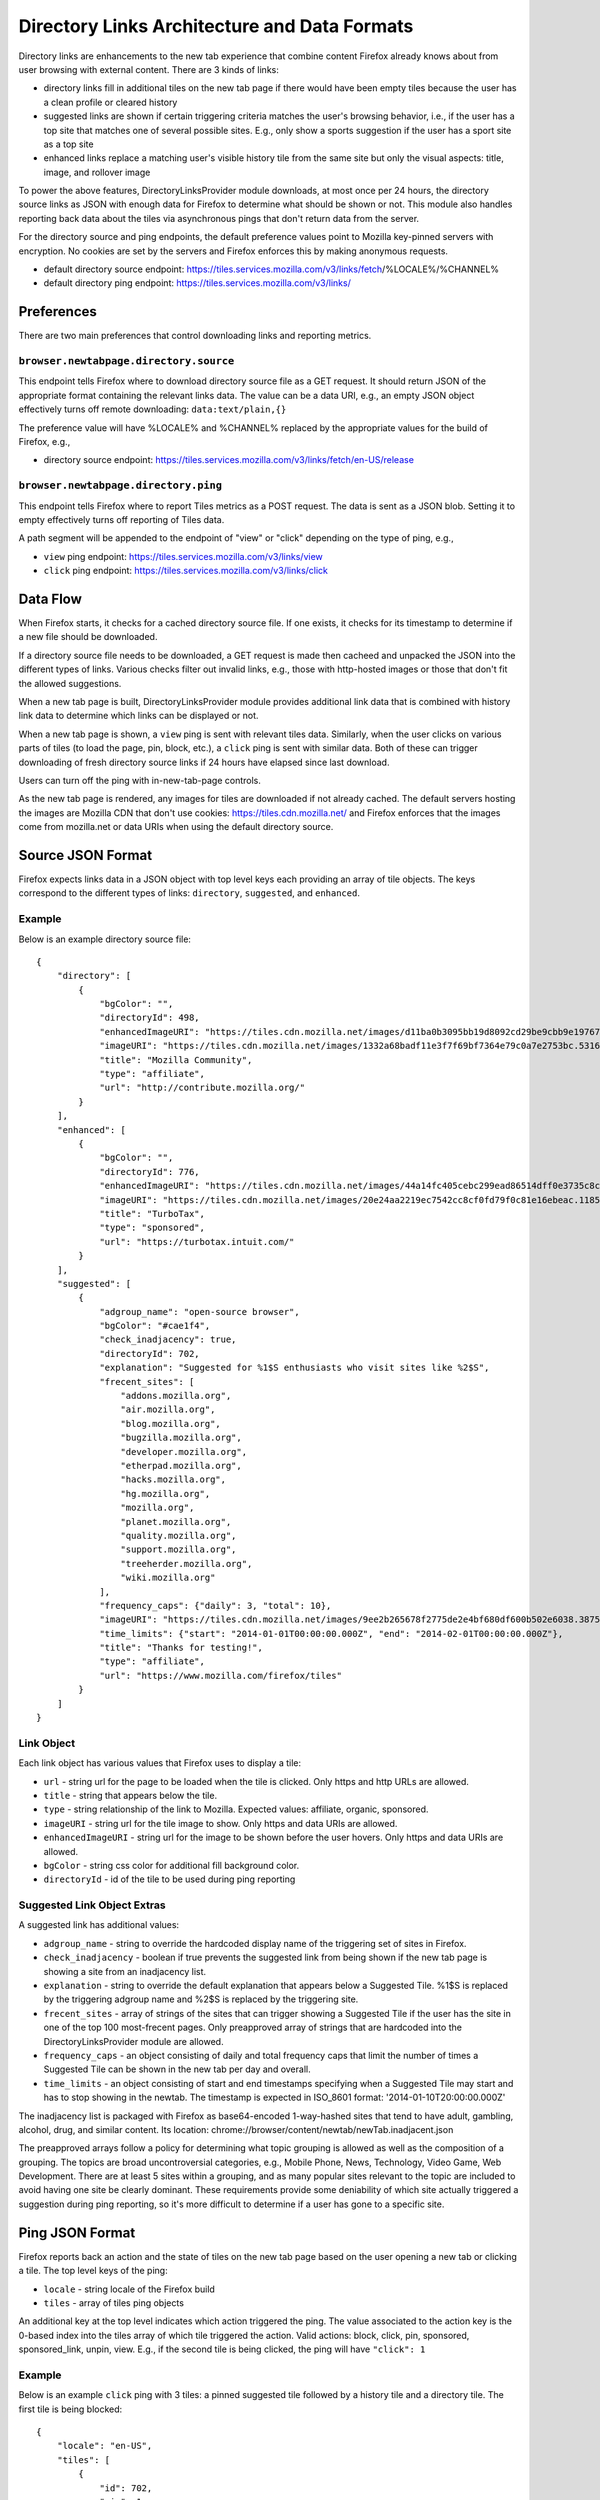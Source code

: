=============================================
Directory Links Architecture and Data Formats
=============================================

Directory links are enhancements to the new tab experience that combine content
Firefox already knows about from user browsing with external content. There are
3 kinds of links:

- directory links fill in additional tiles on the new tab page if there would
  have been empty tiles because the user has a clean profile or cleared history
- suggested links are shown if certain triggering criteria matches the user's
  browsing behavior, i.e., if the user has a top site that matches one of
  several possible sites. E.g., only show a sports suggestion if the user has a
  sport site as a top site
- enhanced links replace a matching user's visible history tile from the same
  site but only the visual aspects: title, image, and rollover image

To power the above features, DirectoryLinksProvider module downloads, at most
once per 24 hours, the directory source links as JSON with enough data for
Firefox to determine what should be shown or not. This module also handles
reporting back data about the tiles via asynchronous pings that don't return
data from the server.

For the directory source and ping endpoints, the default preference values point
to Mozilla key-pinned servers with encryption. No cookies are set by the servers
and Firefox enforces this by making anonymous requests.

- default directory source endpoint:
  https://tiles.services.mozilla.com/v3/links/fetch/%LOCALE%/%CHANNEL%
- default directory ping endpoint: https://tiles.services.mozilla.com/v3/links/


Preferences
===========

There are two main preferences that control downloading links and reporting
metrics.

``browser.newtabpage.directory.source``
---------------------------------------

This endpoint tells Firefox where to download directory source file as a GET
request. It should return JSON of the appropriate format containing the relevant
links data. The value can be a data URI, e.g., an empty JSON object effectively
turns off remote downloading: ``data:text/plain,{}``

The preference value will have %LOCALE% and %CHANNEL% replaced by the
appropriate values for the build of Firefox, e.g.,

- directory source endpoint:
  https://tiles.services.mozilla.com/v3/links/fetch/en-US/release

``browser.newtabpage.directory.ping``
-------------------------------------

This endpoint tells Firefox where to report Tiles metrics as a POST request. The
data is sent as a JSON blob. Setting it to empty effectively turns off reporting
of Tiles data.

A path segment will be appended to the endpoint of "view" or "click" depending
on the type of ping, e.g.,

- ``view`` ping endpoint: https://tiles.services.mozilla.com/v3/links/view
- ``click`` ping endpoint: https://tiles.services.mozilla.com/v3/links/click


Data Flow
=========

When Firefox starts, it checks for a cached directory source file. If one
exists, it checks for its timestamp to determine if a new file should be
downloaded.

If a directory source file needs to be downloaded, a GET request is made then
cacheed and unpacked the JSON into the different types of links. Various checks
filter out invalid links, e.g., those with http-hosted images or those that
don't fit the allowed suggestions.

When a new tab page is built, DirectoryLinksProvider module provides additional
link data that is combined with history link data to determine which links can
be displayed or not.

When a new tab page is shown, a ``view`` ping is sent with relevant tiles data.
Similarly, when the user clicks on various parts of tiles (to load the page,
pin, block, etc.), a ``click`` ping is sent with similar data. Both of these can
trigger downloading of fresh directory source links if 24 hours have elapsed
since last download.

Users can turn off the ping with in-new-tab-page controls.

As the new tab page is rendered, any images for tiles are downloaded if not
already cached. The default servers hosting the images are Mozilla CDN that
don't use cookies: https://tiles.cdn.mozilla.net/ and Firefox enforces that the
images come from mozilla.net or data URIs when using the default directory
source.


Source JSON Format
==================

Firefox expects links data in a JSON object with top level keys each providing
an array of tile objects. The keys correspond to the different types of links:
``directory``, ``suggested``, and ``enhanced``.

Example
-------

Below is an example directory source file::

  {
      "directory": [
          {
              "bgColor": "",
              "directoryId": 498,
              "enhancedImageURI": "https://tiles.cdn.mozilla.net/images/d11ba0b3095bb19d8092cd29be9cbb9e197671ea.28088.png",
              "imageURI": "https://tiles.cdn.mozilla.net/images/1332a68badf11e3f7f69bf7364e79c0a7e2753bc.5316.png",
              "title": "Mozilla Community",
              "type": "affiliate",
              "url": "http://contribute.mozilla.org/"
          }
      ],
      "enhanced": [
          {
              "bgColor": "",
              "directoryId": 776,
              "enhancedImageURI": "https://tiles.cdn.mozilla.net/images/44a14fc405cebc299ead86514dff0e3735c8cf65.10814.png",
              "imageURI": "https://tiles.cdn.mozilla.net/images/20e24aa2219ec7542cc8cf0fd79f0c81e16ebeac.11859.png",
              "title": "TurboTax",
              "type": "sponsored",
              "url": "https://turbotax.intuit.com/"
          }
      ],
      "suggested": [
          {
              "adgroup_name": "open-source browser",
              "bgColor": "#cae1f4",
              "check_inadjacency": true,
              "directoryId": 702,
              "explanation": "Suggested for %1$S enthusiasts who visit sites like %2$S",
              "frecent_sites": [
                  "addons.mozilla.org",
                  "air.mozilla.org",
                  "blog.mozilla.org",
                  "bugzilla.mozilla.org",
                  "developer.mozilla.org",
                  "etherpad.mozilla.org",
                  "hacks.mozilla.org",
                  "hg.mozilla.org",
                  "mozilla.org",
                  "planet.mozilla.org",
                  "quality.mozilla.org",
                  "support.mozilla.org",
                  "treeherder.mozilla.org",
                  "wiki.mozilla.org"
              ],
              "frequency_caps": {"daily": 3, "total": 10},
              "imageURI": "https://tiles.cdn.mozilla.net/images/9ee2b265678f2775de2e4bf680df600b502e6038.3875.png",
              "time_limits": {"start": "2014-01-01T00:00:00.000Z", "end": "2014-02-01T00:00:00.000Z"},
              "title": "Thanks for testing!",
              "type": "affiliate",
              "url": "https://www.mozilla.com/firefox/tiles"
          }
      ]
  }

Link Object
-----------

Each link object has various values that Firefox uses to display a tile:

- ``url`` - string url for the page to be loaded when the tile is clicked. Only
  https and http URLs are allowed.
- ``title`` - string that appears below the tile.
- ``type`` - string relationship of the link to Mozilla. Expected values:
  affiliate, organic, sponsored.
- ``imageURI`` - string url for the tile image to show. Only https and data URIs
  are allowed.
- ``enhancedImageURI`` - string url for the image to be shown before the user
  hovers. Only https and data URIs are allowed.
- ``bgColor`` - string css color for additional fill background color.
- ``directoryId`` - id of the tile to be used during ping reporting

Suggested Link Object Extras
----------------------------

A suggested link has additional values:

- ``adgroup_name`` - string to override the hardcoded display name of the
  triggering set of sites in Firefox.
- ``check_inadjacency`` - boolean if true prevents the suggested link from being
  shown if the new tab page is showing a site from an inadjacency list.
- ``explanation`` - string to override the default explanation that appears
  below a Suggested Tile. %1$S is replaced by the triggering adgroup name and
  %2$S is replaced by the triggering site.
- ``frecent_sites`` - array of strings of the sites that can trigger showing a
  Suggested Tile if the user has the site in one of the top 100 most-frecent
  pages. Only preapproved array of strings that are hardcoded into the
  DirectoryLinksProvider module are allowed.
- ``frequency_caps`` - an object consisting of daily and total frequency caps
  that limit the number of times a Suggested Tile can be shown in the new tab
  per day and overall.
- ``time_limits`` - an object consisting of start and end timestamps specifying
  when a Suggested Tile may start and has to stop showing in the newtab.
  The timestamp is expected in ISO_8601 format: '2014-01-10T20:00:00.000Z'

The inadjacency list is packaged with Firefox as base64-encoded 1-way-hashed
sites that tend to have adult, gambling, alcohol, drug, and similar content.
Its location: chrome://browser/content/newtab/newTab.inadjacent.json

The preapproved arrays follow a policy for determining what topic grouping is
allowed as well as the composition of a grouping. The topics are broad
uncontroversial categories, e.g., Mobile Phone, News, Technology, Video Game,
Web Development. There are at least 5 sites within a grouping, and as many
popular sites relevant to the topic are included to avoid having one site be
clearly dominant. These requirements provide some deniability of which site
actually triggered a suggestion during ping reporting, so it's more difficult to
determine if a user has gone to a specific site.


Ping JSON Format
================

Firefox reports back an action and the state of tiles on the new tab page based
on the user opening a new tab or clicking a tile. The top level keys of the
ping:

- ``locale`` - string locale of the Firefox build
- ``tiles`` - array of tiles ping objects

An additional key at the top level indicates which action triggered the ping.
The value associated to the action key is the 0-based index into the tiles array
of which tile triggered the action. Valid actions: block, click, pin, sponsored,
sponsored_link, unpin, view. E.g., if the second tile is being clicked, the ping
will have ``"click": 1``

Example
-------

Below is an example ``click`` ping with 3 tiles: a pinned suggested tile
followed by a history tile and a directory tile. The first tile is being
blocked::

  {
      "locale": "en-US",
      "tiles": [
          {
              "id": 702,
              "pin": 1,
              "past_impressions": {"total": 5, "daily": 1},
          },
          {},
          {
              "id": 498,
          }
      ],
      "block": 0
  }

Tiles Ping Object
-----------------

Each tile of the new tab page is reported back as part of the ping with some or
none of the following optional values:

- ``id`` - id that was provided as part of the downloaded link object (for all
  types of links: directory, suggested, enhanced); not present if the tile was
  created from user behavior, e.g., visiting pages
- ``past_impressions`` - number of impressions (new tab "views") a suggested
  tile was shown before it was clicked, pinned or blocked. Where the "total"
  counter is the overall number of impressions accumulated prior to a click action,
  and "daily" counter is the number impressions occurred on same calendar day of
  a click. This infomration is submitted once per a suggested tile upon click,
  pin or block
- ``pinned`` - 1 if the tile is pinned; not present otherwise
- ``pos`` - integer position if the tile is not in the natural order, e.g., a
  pinned tile after an empty slot; not present otherwise
- ``score`` - integer truncated score based on the tile's frecency; not present
  if 0
- ``url`` - empty string if it's an enhanced tile; not present otherwise
